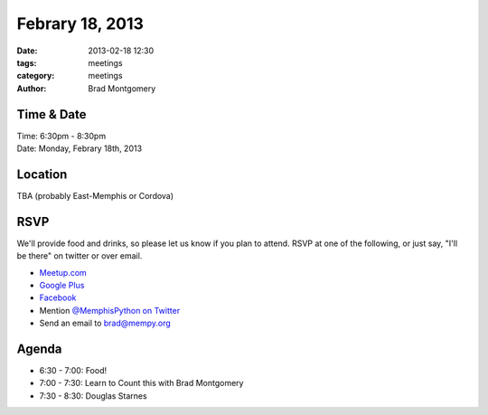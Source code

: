 Febrary 18, 2013
################

:date: 2013-02-18 12:30
:tags: meetings
:category: meetings
:author: Brad Montgomery

Time & Date
-----------
| Time: 6:30pm - 8:30pm
| Date: Monday, Febrary 18th, 2013

Location
--------
TBA (probably East-Memphis or Cordova)

RSVP
----

We'll provide food and drinks, so please let us know if you plan to attend. RSVP
at one of the following, or just say, "I'll be there" on twitter or over email.

* `Meetup.com <http://www.meetup.com/memphis-technology-user-groups/events/101614772/>`_
* `Google Plus <https://plus.google.com/events/c00r7bkkfelm75b2uihre5ru3ec>`_
* `Facebook <http://www.facebook.com/events/572375376108223/>`_
* Mention `@MemphisPython on Twitter <http://twitter.com/memphispython>`_
* Send an email to `brad@mempy.org <mailto:brad@mempy.org>`_

Agenda
------

* 6:30 - 7:00: Food!
* 7:00 - 7:30: Learn to Count this with Brad Montgomery
* 7:30 - 8:30: Douglas Starnes

